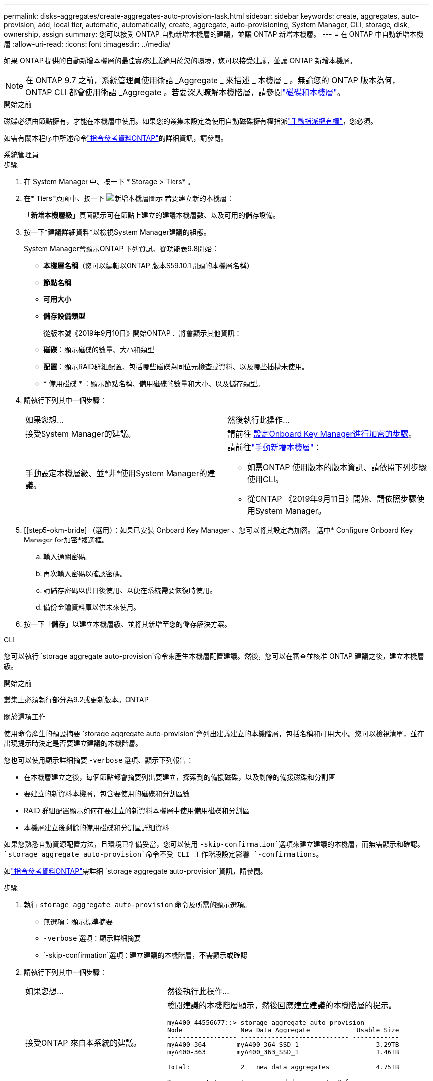---
permalink: disks-aggregates/create-aggregates-auto-provision-task.html 
sidebar: sidebar 
keywords: create, aggregates, auto-provision, add, local tier, automatic, automatically, create, aggregate, auto-provisioning, System Manager, CLI, storage, disk, ownership, assign 
summary: 您可以接受 ONTAP 自動新增本機層的建議，並讓 ONTAP 新增本機層。 
---
= 在 ONTAP 中自動新增本機層
:allow-uri-read: 
:icons: font
:imagesdir: ../media/


[role="lead"]
如果 ONTAP 提供的自動新增本機層的最佳實務建議適用於您的環境，您可以接受建議，並讓 ONTAP 新增本機層。


NOTE: 在 ONTAP 9.7 之前，系統管理員使用術語 _Aggregate _ 來描述 _ 本機層 _ 。無論您的 ONTAP 版本為何， ONTAP CLI 都會使用術語 _Aggregate 。若要深入瞭解本機階層，請參閱link:../disks-aggregates/index.html["磁碟和本機層"]。

.開始之前
磁碟必須由節點擁有，才能在本機層中使用。如果您的叢集未設定為使用自動磁碟擁有權指派link:manual-assign-disks-ownership-prep-task.html["手動指派擁有權"]，您必須。

如需有關本程序中所述命令link:https://docs.netapp.com/us-en/ontap-cli/["指令參考資料ONTAP"^]的詳細資訊，請參閱。

[role="tabbed-block"]
====
.系統管理員
--
.步驟
. 在 System Manager 中、按一下 * Storage > Tiers* 。
. 在* Tiers*頁面中、按一下 image:icon-add-local-tier.png["新增本機層圖示"]  若要建立新的本機層：
+
「*新增本機層級*」頁面顯示可在節點上建立的建議本機層數、以及可用的儲存設備。

. 按一下*建議詳細資料*以檢視System Manager建議的組態。
+
System Manager會顯示ONTAP 下列資訊、從功能表9.8開始：

+
** *本機層名稱*（您可以編輯以ONTAP 版本S59.10.1開頭的本機層名稱）
** *節點名稱*
** *可用大小*
** *儲存設備類型*


+
從版本號《2019年9月10日》開始ONTAP 、將會顯示其他資訊：

+
** *磁碟*：顯示磁碟的數量、大小和類型
** *配置*：顯示RAID群組配置、包括哪些磁碟為同位元檢查或資料、以及哪些插槽未使用。
** * 備用磁碟 * ：顯示節點名稱、備用磁碟的數量和大小、以及儲存類型。


. 請執行下列其中一個步驟：
+
|===


| 如果您想… | 然後執行此操作… 


 a| 
接受System Manager的建議。
 a| 
請前往 <<step5-okm-encrypt,設定Onboard Key Manager進行加密的步驟>>。



 a| 
手動設定本機層級、並*非*使用System Manager的建議。
 a| 
請前往link:create-aggregates-manual-task.html["手動新增本機層"]：

** 如需ONTAP 使用版本的版本資訊、請依照下列步驟使用CLI。
** 從ONTAP 《2019年9月11日》開始、請依照步驟使用System Manager。


|===
. [[step5-okm-bride] （選用）：如果已安裝 Onboard Key Manager 、您可以將其設定為加密。  選中* Configure Onboard Key Manager for加密*複選框。
+
.. 輸入通關密碼。
.. 再次輸入密碼以確認密碼。
.. 請儲存密碼以供日後使用、以便在系統需要恢復時使用。
.. 備份金鑰資料庫以供未來使用。


. 按一下「*儲存*」以建立本機層級、並將其新增至您的儲存解決方案。


--
.CLI
--
您可以執行 `storage aggregate auto-provision`命令來產生本機層配置建議。然後，您可以在審查並核准 ONTAP 建議之後，建立本機層級。

.開始之前
叢集上必須執行部分為9.2或更新版本。ONTAP

.關於這項工作
使用命令產生的預設摘要 `storage aggregate auto-provision`會列出建議建立的本機階層，包括名稱和可用大小。您可以檢視清單，並在出現提示時決定是否要建立建議的本機階層。

您也可以使用顯示詳細摘要 `-verbose` 選項、顯示下列報告：

* 在本機層建立之後，每個節點都會摘要列出要建立，探索到的備援磁碟，以及剩餘的備援磁碟和分割區
* 要建立的新資料本機層，包含要使用的磁碟和分割區數
* RAID 群組配置顯示如何在要建立的新資料本機層中使用備用磁碟和分割區
* 本機層建立後剩餘的備用磁碟和分割區詳細資料


如果您熟悉自動資源配置方法，且環境已準備妥當，您可以使用 `-skip-confirmation`選項來建立建議的本機層，而無需顯示和確認。 `storage aggregate auto-provision`命令不受 CLI 工作階段設定影響 `-confirmations`。

如link:https://docs.netapp.com/us-en/ontap-cli/storage-aggregate-auto-provision.html["指令參考資料ONTAP"^]需詳細 `storage aggregate auto-provision`資訊，請參閱。

.步驟
. 執行 `storage aggregate auto-provision` 命令及所需的顯示選項。
+
** 無選項：顯示標準摘要
** `-verbose` 選項：顯示詳細摘要
** `-skip-confirmation`選項：建立建議的本機階層，不需顯示或確認


. 請執行下列其中一個步驟：
+
[cols="35,65"]
|===


| 如果您想… | 然後執行此操作… 


 a| 
接受ONTAP 來自本系統的建議。
 a| 
檢閱建議的本機階層顯示，然後回應建立建議的本機階層的提示。

[listing]
----
myA400-44556677::> storage aggregate auto-provision
Node               New Data Aggregate            Usable Size
------------------ ---------------------------- ------------
myA400-364        myA400_364_SSD_1                    3.29TB
myA400-363        myA400_363_SSD_1                    1.46TB
------------------ ---------------------------- ------------
Total:             2   new data aggregates            4.75TB

Do you want to create recommended aggregates? {y|n}: y

Info: Aggregate auto provision has started. Use the "storage aggregate
      show-auto-provision-progress" command to track the progress.

myA400-44556677::>

----


 a| 
手動設定本機層級、*非*使用ONTAP 來自各地的建議。
 a| 
繼續執行link:create-aggregates-manual-task.html["手動新增本機層"]。

|===


--
====
.相關資訊
* https://docs.netapp.com/us-en/ontap-cli["指令參考資料ONTAP"^]

